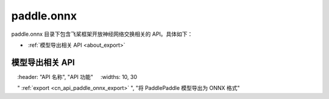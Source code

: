 .. _cn_overview_onnx:

paddle.onnx
---------------------

paddle.onnx 目录下包含飞桨框架开放神经网络交换相关的 API。具体如下：

-  :ref:`模型导出相关 API <about_export>`

.. _about_export:

模型导出相关 API
::::::::::::::::::::

.. csv-table::
    :header: "API 名称", "API 功能"
    :widths: 10, 30

    " :ref:`export <cn_api_paddle_onnx_export>` ", "将 PaddlePaddle 模型导出为 ONNX 格式"
